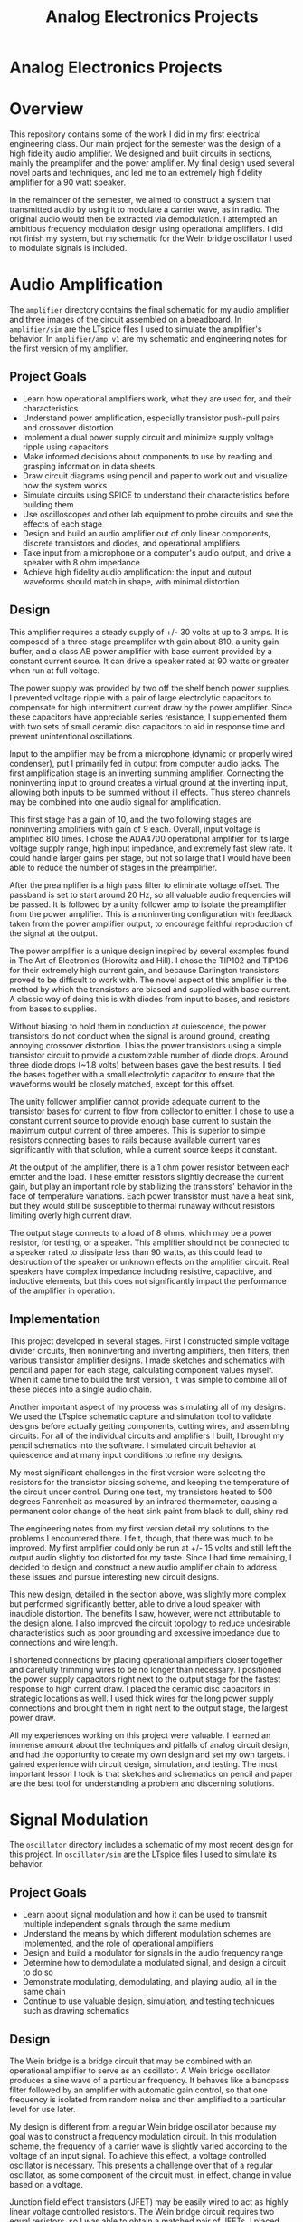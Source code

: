 #+TITLE: Analog Electronics Projects
#+OPTIONS: toc:nil

* Analog Electronics Projects
:PROPERTIES:
:UNNUMBERED: notoc
:END:
[[file:./amplifier/amp_1.jpg]]

#+TOC: headlines

* Overview
This repository contains some of the work I did in my first electrical
engineering class. Our main project for the semester was the design of
a high fidelity audio amplifier. We designed and built circuits in
sections, mainly the preamplifer and the power amplifier. My final
design used several novel parts and techniques, and led me to an
extremely high fidelity amplifier for a 90 watt speaker.

In the remainder of the semester, we aimed to construct a system that
transmitted audio by using it to modulate a carrier wave, as in
radio. The original audio would then be extracted via demodulation. I
attempted an ambitious frequency modulation design using operational
amplifiers. I did not finish my system, but my schematic for the Wein
bridge oscillator I used to modulate signals is included.

* Audio Amplification
The =amplifier= directory contains the final schematic for my audio
amplifier and three images of the circuit assembled on a
breadboard. In =amplifier/sim= are the LTspice files I used to
simulate the amplifier's behavior. In =amplifier/amp_v1= are my
schematic and engineering notes for the first version of my amplifier.

** Project Goals
- Learn how operational amplifiers work, what they are used for, and
  their characteristics
- Understand power amplification, especially transistor push-pull
  pairs and crossover distortion
- Implement a dual power supply circuit and minimize supply voltage
  ripple using capacitors
- Make informed decisions about components to use by reading and
  grasping information in data sheets
- Draw circuit diagrams using pencil and paper to work out and
  visualize how the system works
- Simulate circuits using SPICE to understand their characteristics
  before building them
- Use oscilloscopes and other lab equipment to probe circuits and see
  the effects of each stage
- Design and build an audio amplifier out of only linear components,
  discrete transistors and diodes, and operational amplifiers
- Take input from a microphone or a computer's audio output, and drive
  a speaker with 8 ohm impedance
- Achieve high fidelity audio amplification: the input and output
  waveforms should match in shape, with minimal distortion

** Design
This amplifier requires a steady supply of +/- 30 volts at up to 3 amps. It
is composed of a three-stage preamplifer with gain about 810, a unity
gain buffer, and a class AB power amplifier with base current provided
by a constant current source. It can drive a speaker rated at 90 watts
or greater when run at full voltage.

The power supply was provided by two off the shelf bench power
supplies. I prevented voltage ripple with a pair of large electrolytic
capacitors to compensate for high intermittent current draw by the
power amplifier. Since these capacitors have appreciable series
resistance, I supplemented them with two sets of small ceramic disc
capacitors to aid in response time and prevent unintentional
oscillations.

Input to the amplifier may be from a microphone (dynamic or properly
wired condenser), put I primarily fed in output from computer audio
jacks. The first amplification stage is an inverting summing
amplifier. Connecting the noninverting input to ground creates a
virtual ground at the inverting input, allowing both inputs to be
summed without ill effects. Thus stereo channels may be combined into
one audio signal for amplification.

This first stage has a gain of 10, and the two following stages are
noninverting amplifiers with gain of 9 each. Overall, input voltage is
amplified 810 times. I chose the ADA4700 operational amplifier for its
large voltage supply range, high input impedance, and extremely fast
slew rate. It could handle larger gains per stage, but not so large
that I would have been able to reduce the number of stages in the
preamplifier.

After the preamplifier is a high pass filter to eliminate voltage
offset. The passband is set to start around 20 Hz, so all valuable
audio frequencies will be passed. It is followed by a unity follower
amp to isolate the preamplifier from the power amplifier. This is a
noninverting configuration with feedback taken from the power
amplifier output, to encourage faithful reproduction of the signal at
the output.

The power amplifier is a unique design inspired by several examples
found in The Art of Electronics (Horowitz and Hill). I chose the
TIP102 and TIP106 for their extremely high current gain, and because
Darlington transistors proved to be difficult to work with. The novel
aspect of this amplifier is the method by which the transistors are
biased and supplied with base current. A classic way of doing this is
with diodes from input to bases, and resistors from bases to supplies.

Without biasing to hold them in conduction at quiescence, the power
transistors do not conduct when the signal is around ground, creating
annoying crossover distortion. I bias the power transistors using a
simple transistor circuit to provide a customizable number of diode
drops. Around three diode drops (~1.8 volts) between bases gave the
best results. I tied the bases together with a small electrolytic
capacitor to ensure that the waveforms would be closely matched,
except for this offset.

The unity follower amplifier cannot provide adequate current to the
transistor bases for current to flow from collector to emitter. I
chose to use a constant current source to provide enough base current
to sustain the maximum output current of three amperes. This is
superior to simple resistors connecting bases to rails because
available current varies significantly with that solution, while a
current source keeps it constant.

At the output of the amplifier, there is a 1 ohm power resistor
between each emitter and the load. These emitter resistors slightly
decrease the current gain, but play an important role by stabilizing
the transistors' behavior in the face of temperature variations. Each
power transistor must have a heat sink, but they would still be
susceptible to thermal runaway without resistors limiting overly high
current draw.

The output stage connects to a load of 8 ohms, which may be a power
resistor, for testing, or a speaker. This amplifier should not be
connected to a speaker rated to dissipate less than 90 watts, as this
could lead to destruction of the speaker or unknown effects on the
amplifier circuit. Real speakers have complex impedance including
resistive, capacitive, and inductive elements, but this does not
significantly impact the performance of the amplifier in operation.

** Implementation
This project developed in several stages. First I constructed simple
voltage divider circuits, then noninverting and inverting amplifiers,
then filters, then various transistor amplifier designs. I made
sketches and schematics with pencil and paper for each stage,
calculating component values myself. When it came time to build the
first version, it was simple to combine all of these pieces into a
single audio chain.

Another important aspect of my process was simulating all of my
designs. We used the LTspice schematic capture and simulation tool to
validate designs before actually getting components, cutting wires,
and assembling circuits. For all of the individual circuits and
amplifiers I built, I brought my pencil schematics into the
software. I simulated circuit behavior at quiescence and at many input
conditions to refine my designs.

My most significant challenges in the first version were selecting the
resistors for the transistor biasing scheme, and keeping the
temperature of the circuit under control. During one test, my
transistors heated to 500 degrees Fahrenheit as measured by an
infrared thermometer, causing a permanent color change of the heat
sink paint from black to dull, shiny red.

The engineering notes from my first version detail my solutions to the
problems I encountered there. I felt, though, that there was much to
be improved. My first amplifier could only be run at +/- 15 volts and
still left the output audio slightly too distorted for my taste. Since
I had time remaining, I decided to design and construct a new audio
amplifier chain to address these issues and pursue interesting new
circuit designs.

This new design, detailed in the section above, was slightly more
complex but performed significantly better, able to drive a loud
speaker with inaudible distortion. The benefits I saw, however, were
not attributable to the design alone. I also improved the circuit
topology to reduce undesirable characteristics such as poor grounding
and excessive impedance due to connections and wire length.

I shortened connections by placing operational amplifiers closer
together and carefully trimming wires to be no longer than
necessary. I positioned the power supply capacitors right next to the
output stage for the fastest response to high current draw. I placed
the ceramic disc capacitors in strategic locations as well. I used
thick wires for the long power supply connections and brought them in
right next to the output stage, the largest power draw.

All my experiences working on this project were valuable. I learned an
immense amount about the techniques and pitfalls of analog circuit
design, and had the opportunity to create my own design and set my own
targets. I gained experience with circuit design, simulation, and
testing. The most important lesson I took is that sketches and
schematics on pencil and paper are the best tool for understanding a
problem and discerning solutions.

* Signal Modulation
The =oscillator= directory includes a schematic of my most recent
design for this project. In =oscillator/sim= are the LTspice files I
used to simulate its behavior.

** Project Goals
- Learn about signal modulation and how it can be used to transmit
  multiple independent signals through the same medium
- Understand the means by which different modulation schemes are
  implemented, and the role of operational amplifiers
- Design and build a modulator for signals in the audio frequency
  range
- Determine how to demodulate a modulated signal, and design a circuit
  to do so
- Demonstrate modulating, demodulating, and playing audio, all in the
  same chain
- Continue to use valuable design, simulation, and testing techniques
  such as drawing schematics

** Design
The Wein bridge is a bridge circuit that may be combined with an
operational amplifier to serve as an oscillator. A Wein bridge
oscillator produces a sine wave of a particular frequency. It behaves
like a bandpass filter followed by an amplifier with automatic gain
control, so that one frequency is isolated from random noise and then
amplified to a particular level for use later.

My design is different from a regular Wein bridge oscillator because
my goal was to construct a frequency modulation circuit. In this
modulation scheme, the frequency of a carrier wave is slightly varied
according to the voltage of an input signal. To achieve this effect, a
voltage controlled oscillator is necessary. This presents a challenge
over that of a regular oscillator, as some component of the circuit
must, in effect, change in value based on a voltage.

Junction field effect transistors (JFET) may be easily wired to act as
highly linear voltage controlled resistors. The Wein bridge circuit
requires two equal resistors, so I was able to obtain a matched pair
of JFETs. I placed these transistors into the Wein bridge as
resistors, along with a pair of capacitors. Nominally, the resistance
is set by setting the voltage on a node connecting a pair of resistors
which are themselves tied to the transistor gates.

The Wein bridge sets the frequency and sustains the oscillation, but
in order to ensure stability and constant amplitude, gain control is
necessary. My design uses a network of components connected to both
the output and the inverting input of the operational amplifier. A
JFET is biased with a potentiometer, diode, and voltage divider to act
as a resistor that varies in value with the oscillator output. This
circuit may be tuned with the pot, and keeps amplitude in check.

** Implementation
I chose to make this voltage controlled oscillator the focus of my
modulation work. I tried a number of other oscillator designs before
settling on this one, which I designed in LTspice and simulated, with
limited success. It is difficult to find good models for many
components, and finding the right simulation settings for oscillations
can be a challenge. The circuit did oscillate at a set frequency in
simulation, though, so I moved on to building.

Unfortunately I have no pictures, but I constructed this circuit on a
breadboard and tested with the voltage controlled resistors at a set
level. The circuit started up and oscillated steadily, but some tuning
of the potentiometer was required to obtain output close to a pure
sine wave. Unfortunately, I encountered issues while testing with a
variable voltage. The oscillation frequency hardly changed and the
gate voltage seemed little affected by the input.

As the end of the semester approached, I ran out of time to continue
working on this design. Were I to return to it, I would add an
additional node connecting the bridge circuit to the gain control
circuit, as in some other Wein bridge oscillator designs. I would also
work on a better method for setting the voltage controlled resistors;
in particular I think a much stiffer voltage source, possibly capable
of higher current, would be helpful.
